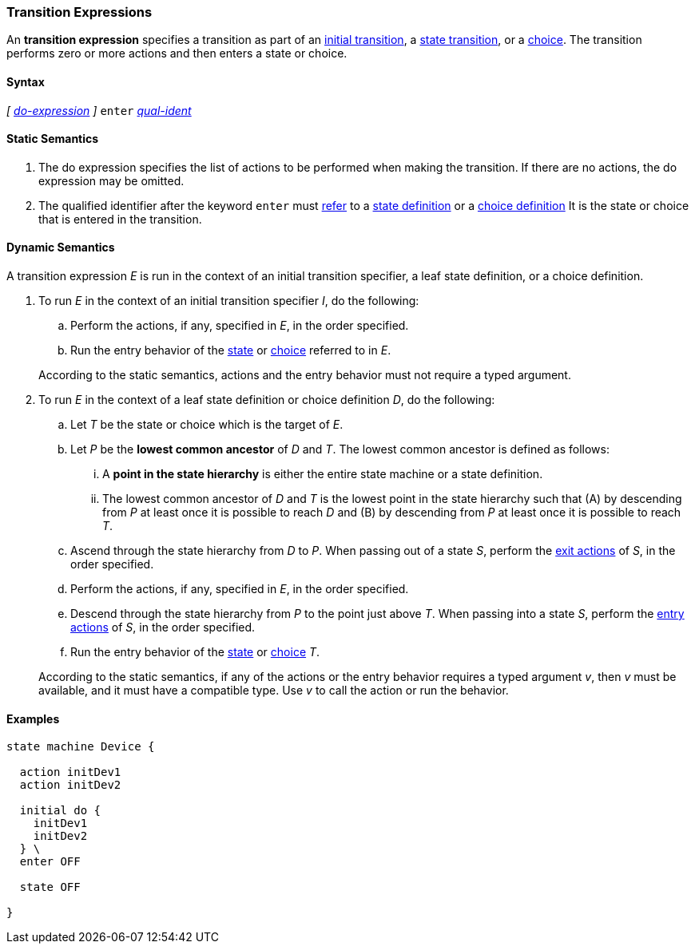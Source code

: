 === Transition Expressions

An *transition expression* specifies a transition as part of an
<<State-Machine-Behavior-Elements_Initial-Transition-Specifiers,initial transition>>,
a <<State-Machine-Behavior-Elements_State-Transition-Specifiers,state transition>>,
or
a <<State-Machine-Behavior-Elements_Choice-Definitions,choice>>.
The transition performs zero or more actions and then
enters a state or choice.

==== Syntax

_[_
<<State-Machine-Behavior-Elements_Do-Expressions,_do-expression_>>
_]_
`enter` <<Scoping-of-Names_Qualified-Identifiers,_qual-ident_>>


==== Static Semantics

. The do expression specifies the list of actions to be
performed when making the transition.
If there are no actions, the do expression may be omitted.

. The qualified identifier after the keyword `enter` must
<<Definitions_State-Machine-Definitions_Static-Semantics_Scoping-of-Names,refer>>
to a
<<State-Machine-Behavior-Elements_State-Definitions,state definition>>
or a
<<State-Machine-Behavior-Elements_Choice-Definitions,choice definition>>
It is the state or choice that is entered in the transition.

==== Dynamic Semantics

A transition expression _E_ is run in the context of an
initial transition specifier, a leaf state definition,
or a choice definition.

. To run _E_ in the context of an initial transition specifier
_I_, do the following:

.. Perform the actions, if any, specified in _E_, in the order specified.

.. Run the entry behavior of the
<<State-Machine-Behavior-Elements_State-Definitions_Dynamic-Semantics,state>>
or
<<State-Machine-Behavior-Elements_Choice-Definitions_Dynamic-Semantics,choice>>
referred to in _E_.

+
According to the static semantics, actions and the entry behavior must not require
a typed argument.

. To run _E_ in the context of a leaf state definition or choice definition _D_,
do the following:

.. Let _T_ be the state or choice which is the target of _E_.

.. Let _P_ be the *lowest common ancestor* of _D_ and _T_.
The lowest common ancestor is defined as follows:

... A *point in the state hierarchy* is either the entire state machine
or a state definition.

... The lowest common ancestor of _D_ and _T_ is the lowest
point in the state hierarchy such that (A)
by descending from _P_ at least once it is possible to reach _D_ and (B)
by descending from _P_ at least once it is possible to reach _T_.

.. Ascend through the state hierarchy from _D_ to _P_.
When passing out of a state _S_, perform the
<<State-Machine-Behavior-Elements_State-Definitions_Static-Semantics,
exit actions>> of _S_, in the order specified.

.. Perform the actions, if any, specified in _E_, in the order specified.

.. Descend through the state hierarchy from _P_ to the point just above _T_.
When passing into a state _S_, perform the
<<State-Machine-Behavior-Elements_State-Definitions_Static-Semantics,
entry actions>> of _S_, in the order specified.

.. Run the entry behavior of the
<<State-Machine-Behavior-Elements_State-Definitions_Dynamic-Semantics,state>>
or
<<State-Machine-Behavior-Elements_Choice-Definitions_Dynamic-Semantics,choice>>
_T_.

+
According to the static semantics, if any of the actions or the
entry behavior requires a typed argument _v_, then _v_ must
be available, and it must have a compatible type.
Use _v_ to call the action or run the behavior.

==== Examples

[source,fpp]
----
state machine Device {

  action initDev1
  action initDev2

  initial do {
    initDev1
    initDev2
  } \
  enter OFF

  state OFF

}
----
